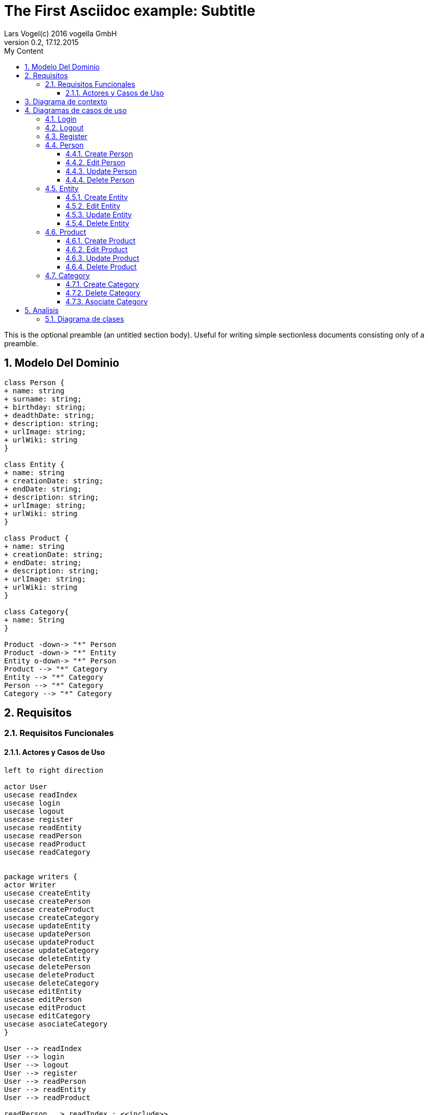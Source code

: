 = The First Asciidoc example: Subtitle     
Lars Vogel(c) 2016 vogella GmbH                                     
Version 0.2, 17.12.2015                                             
:sectnums:                                                          
:toc:        left                                                   
:toclevels: 4                                                       
:toc-title: My Content                                              
                                                                    
:description: Example AsciiDoc document                             
:keywords: AsciiDoc                                                 
:imagesdir: ./img                                                   

This is the optional preamble (an untitled section body). Useful for
writing simple sectionless documents consisting only of a preamble.

== Modelo Del Dominio
[plantuml, draughtsModeloDominio, svg]
....
class Person {
+ name: string
+ surname: string;
+ birthday: string;
+ deadthDate: string;
+ description: string;
+ urlImage: string;
+ urlWiki: string
}

class Entity {
+ name: string
+ creationDate: string;
+ endDate: string;
+ description: string;
+ urlImage: string;
+ urlWiki: string
}

class Product {
+ name: string
+ creationDate: string;
+ endDate: string;
+ description: string;
+ urlImage: string;
+ urlWiki: string
}

class Category{
+ name: String
}

Product -down-> "*" Person
Product -down-> "*" Entity
Entity o-down-> "*" Person
Product --> "*" Category
Entity --> "*" Category
Person --> "*" Category
Category --> "*" Category

....

== Requisitos

=== Requisitos Funcionales

==== Actores y Casos de Uso
[plantuml, diagramaActoresCasosUso, svg]
....

left to right direction

actor User
usecase readIndex
usecase login
usecase logout
usecase register
usecase readEntity
usecase readPerson
usecase readProduct
usecase readCategory


package writers {
actor Writer
usecase createEntity
usecase createPerson
usecase createProduct
usecase createCategory
usecase updateEntity
usecase updatePerson
usecase updateProduct
usecase updateCategory
usecase deleteEntity
usecase deletePerson
usecase deleteProduct
usecase deleteCategory
usecase editEntity
usecase editPerson
usecase editProduct
usecase editCategory
usecase asociateCategory
}

User --> readIndex
User --> login
User --> logout
User --> register
User --> readPerson
User --> readEntity
User --> readProduct

readPerson ..> readIndex : <<include>>
readEntity ..> readIndex : <<include>>
readProduct ..> readIndex : <<include>>
readPerson ..> readCategory : <<include>>
readEntity ..> readCategory : <<include>>
readProduct ..> readCategory: <<include>>

User <|-down- Writer
Writer --> createEntity
Writer --> createPerson
Writer --> createProduct
Writer --> createCategory
Writer --> updateEntity
Writer --> updatePerson
Writer --> updateProduct
Writer --> updateCategory
Writer --> deleteEntity
Writer --> deletePerson
Writer --> deleteProduct
Writer --> deleteCategory
Writer --> asociateCategory



createEntity ..> editPerson : <<include>>
createPerson ..> editEntity : <<include>>
createProduct ..> editProduct : <<include>>
createCategory ..> editCategory : <<include>>
updateEntity ..> editPerson : <<include>>
updatePerson ..> editEntity : <<include>>
updateProduct ..> editProduct : <<include>>
updateCategory ..> editCategory : <<include>>

editPerson ..> readIndex : <<include>>
editEntity ..> readIndex : <<include>>
editProduct ..> readIndex : <<include>>
editCategory ..> readIndex : <<include>>


....

== Diagrama de contexto
[plantuml, contextDiagram, svg]
....

USER_NOT_LOGGED --> USER_LOGGED : login
USER_LOGGED --> USER_NOT_LOGGED : logout
USER_NOT_LOGGED --> USER_LOGGED : register
USER_LOGGED --> USER_LOGGED : create / delete / update
USER_NOT_LOGGED --> USER_NOT_LOGGED : read
USER_LOGGED -down-> [*]

....

== Diagramas de casos de uso
=== Login

[plantuml, loginUseCase, svg]
....

state " " as State1
state " " as State2


USER_NOT_LOGGED -down-> State1 : User request to login

state c <<choice>>

State1 --> State2 : Systems allows introduce email and password
State2 --> c : User introduce email and password
c -up-> USER_NOT_LOGGED : [email and password incorrect]
c --> USER_LOGGED : [email and password correct]

USER_LOGGED --> [*]

....

=== Logout

[plantuml, logoutUseCase, svg]
....

state " " as State1

USER_LOGGED -down-> State1 : User request to logout

State1 --> USER_NOT_LOGGED : Systems allows to logout

USER_NOT_LOGGED --> [*]
....

=== Register

[plantuml, registerUseCase, svg]
....

state " " as State1
state " " as State2

USER_NOT_LOGGED -down-> State1 : User request to register 
State1 --> State2 : Systems allows to introduce name, surname, email and password


state c <<choice>>

State2 --> c : User introduce name, surname, email and password
c -up-> USER_NOT_LOGGED : [email exist]
c --> USER_LOGGED 
USER_LOGGED --> [*]


....

=== Person
==== Create Person

[plantuml, createPersonUseCase, svg]

....

state ":EditPersonSpecification" as State1
state "USER_LOGGED" as USER_LOGGED_START
state "USER_LOGGED" as USER_LOGGED_END

USER_LOGGED_START --> State1 : User request to create a Person


State1 --> USER_LOGGED_END : Systems shows the created Person
USER_LOGGED_END --> [*]
....

==== Edit Person

[plantuml, editPersonUseCase, svg]

....

state " " as State1
state " " as State2
state "USER_LOGGED" as USER_LOGGED_START
state " :AsociateCategorySpecification" as State3
state "USER_LOGGED" as USER_LOGGED_END

USER_LOGGED_START --> State1 : User request to edit a Person
State1 --> State2 : System allows introduce name, surname, birthDate, deadthDate, description, urlImage, urlWiki


state c <<choice>>
state d <<choice>>

State2 --> c :  User introduce name, surname, birthDate, deadthDate, description, urlImage, urlWiki 

c --> d : System allows introduce a categoryList
d --> State3 : [user select a Category]
d --> USER_LOGGED_END 


State3 --> USER_LOGGED_END : Systems shows the edited Person
USER_LOGGED_END --> [*]
....

==== Update Person

[plantuml, updatePersonUseCase, svg]

....
state " " as State1
state " " as State2
state "USER_LOGGED" as USER_LOGGED_START
state " :EditPersonSpecification " as State3
state "USER_LOGGED" as USER_LOGGED_END

USER_LOGGED_START --> State1 : User request to update a Person
State1 -down-> State2 : System allows select the Person to update

state c <<choice>>

State2 -right-> c : User selects a Person to update



c --> State3
c-up-> State2 : [Person to update not found]

State3 --> USER_LOGGED_END : Systems shows the Person updated

USER_LOGGED_END --> [*]
....

==== Delete Person

[plantuml, deletePersonUseCase, svg]

....

state " " as State1
state " " as State2
state "USER_LOGGED" as USER_LOGGED_START
state " " as State3
state "USER_LOGGED" as USER_LOGGED_END

USER_LOGGED_START --> State1 : User request to delete a Person
State1 --> State2 : System allows select the Person to delete

state c <<choice>>

State2 --> c : User selects a Person to delete

c -up-> State2 : [Person to delete not found]
c --> State3
State3 --> USER_LOGGED_END : Systems shows the deleted person
USER_LOGGED_END --> [*]

....

=== Entity
==== Create Entity

[plantuml, createEntityUseCase, svg]

....

state " " as State1
state ":EditEntitySpecification " as State2
state "USER_LOGGED" as USER_LOGGED_START
state "USER_LOGGED" as USER_LOGGED_END

USER_LOGGED_START --> State1 : User request to create a Entity
State1 --> State2 : User introduce name, surname, birthDate, deadthDate, description, urlImage, urlWiki and categoryList


State2 --> USER_LOGGED_END : Systems shows the created Entity
USER_LOGGED_END --> [*]
....

==== Edit Entity

[plantuml, editEntityUseCase, svg]

....

state " " as State1
state " " as State2
state " :AsociateCategorySpecification" as State3
state " :AsociateProductSpecification" as State4

state "USER_LOGGED" as USER_LOGGED_START
state "USER_LOGGED" as USER_LOGGED_END

USER_LOGGED_START --> State1 : User request edit a Entity
State1 --> State2 : System allows introduce name, surname, birthDate, deadthDate, description, urlImage, urlWiki, 


state c <<choice>>
state d <<choice>>

State2 --> c :  User introduce name, surname, birthDate, deadthDate, description, urlImage, urlWiki 

c --> d : System allows introduce categoryList and productList
d --> State3 : [user select a Category ]
d --> State4: [user select a Product]



State3 -->  USER_LOGGED_END  : Systems shows the edited Person
State4 -->  USER_LOGGED_END : Systems shows the edited Person
USER_LOGGED_END --> [*]
....

==== Update Entity

[plantuml, updateEntityUseCase, svg]

....

USER_LOGGED_START --> State1 : Systems allows update a Entity
State1 --> State2 : User selects update a Entity
State2 -down-> State3 : System allows select the Entity to update

state c <<choice>>

State3 -right-> c : User selects a Entity to update

note left of State4 : Use case of edit Entity

c --> State4
c-up-> State2 : [Entity to update not found]

State4 --> USER_LOGGED_END : Systems shows the Entity updated

USER_LOGGED_END --> [*]
....

==== Delete Entity

[plantuml, deleteEntityUseCase, svg]

....

USER_LOGGED_START --> State1 : Systems allows delete a Entity
State1 --> State2 : User selects delete a Entity
State2 --> State3 : System allows select the Entity to delete

state c <<choice>>


State3 --> c : User selects a Entity to delete

c -up-> State2 : [Entity to delete not found]
c --> State5
State5 --> USER_LOGGED_END : Systems shows the deleted Entity
USER_LOGGED_END --> [*]

....

=== Product
==== Create Product

[plantuml, createProductUseCase, svg]

....

USER_LOGGED_START --> State1 : User request to create a Product
State1 --> State2 : User introduce name, surname, birthDate, deadthDate, description, urlImage, urlWiki and categoryListn

note left of State2 : Use case of edit Product

State2 --> USER_LOGGED_END : Systems shows the created Product
USER_LOGGED_END --> [*]
....


==== Edit Product

[plantuml, editProductUseCase, svg]

....

USER_LOGGED_START --> State1 : Systems allows edit a Product
State1 --> State2 : User selects edit a Product
State2 --> State3 : System allows introduce information about a Product

state c <<choice>>

State3 --> c: User introduce information about a Product

c --> State2 : [information invalid]
c--> State4
State4 --> USER_LOGGED_END : Systems shows the edited Product
USER_LOGGED_END --> [*]
....

==== Update Product

[plantuml, updateProductUseCase, svg]

....

USER_LOGGED_START --> State1 : Systems allows update a Product
State1 --> State2 : User selects update a Product
State2 -down-> State3 : System allows select the Product to update

state c <<choice>>

State3 -right-> c : User selects a Product to update

note left of State4 : Use case of edit Product

c --> State4
c-up-> State2 : [Product to update not found]

State4 --> USER_LOGGED_END : Systems shows the Product updated

USER_LOGGED_END --> [*]
....

==== Delete Product

[plantuml, deleteProductUseCase, svg]

....

USER_LOGGED_START --> State1 : Systems allows delete a Product
State1 --> State2 : User selects delete a Product
State2 --> State3 : System allows select the Product to delete

state c <<choice>>


State3 --> c : User selects a Product to delete

c -up-> State2 : [Product to delete not found]
c --> State5
State5 --> USER_LOGGED_END : Systems shows the deleted Product
USER_LOGGED_END --> [*]

....

=== Category
==== Create Category

[plantuml, creat CategoryUseCase, svg]

....

USER_LOGGED_START --> State1 : User request to create a Category
State1 --> State2 : Systems allows introduce name and Paren Category 

note left of State2 : Use case of edit Category
State2 -up-> State1 : [Paren Category not exist]
State2 --> USER_LOGGED_END : Systems shows the created Category
USER_LOGGED_END --> [*]
....


==== Delete Category

[plantuml, delet CategoryUseCase, svg]

....

USER_LOGGED_START --> State1 : User request to delete a Category
State1 --> State2 : System allows to select a Category to delete


state c <<choice>>


State2 --> c : User select the Category to delete

c -up-> State2 :  Category to delete not found]
c --> State3
State3 --> USER_LOGGED_END : Systems shows the deleted Category
USER_LOGGED_END --> [*]

....

==== Asociate Category

[plantuml, asociateCategoryUseCase, svg]

....

USER_LOGGED_START --> State1 : User request to asociate a Category
State1 --> State2: System allow to asociate a Category
State2--> State3: User select the Category to asociate
State4 --> State5: System allows select the Entity/Person/Product to ascociate
State5 --> State6: User select the Entity/Person/Product to asociate
State6 --> State7 : System shows the asociate Category

State7 --> USER_LOGGED_END
USER_LOGGED_END --> [*]

....

== Analisis

=== Diagrama de clases 
[plantuml, analysisClassDiagram, svg]
....

package "model"{
    class PersonModel {
+ name: String
+ birth: Date
+ death: Date
+ image: String
+ wiki: String 
}

class EntityModel {
+ name: String
+ creationDate: Date
+ wiki: String
}

class ProductModel {
+ name: String
+ creationDate: Date
+ wiki: String
}

class CategoryModel{
+ name: String
}

class UserModel{
+ email: String
+ password: String
}
}


ProductModel -down-> "*" PersonModel
ProductModel -down-> "*" EntityModel
EntityModel o-down-> "*" PersonModel
ProductModel --> "*" CategoryModel
EntityModel --> "*" CategoryModel
PersonModel --> "*" CategoryModel
CategoryModel --> "*" CategoryModel

package "controller"{

Class readEntityController
Class readPersonController
Class readProductController
Class readCategoryController

Class createEntityController
Class createPersonController
Class createProductController
Class createCategoryController
Class updateEntityController
Class updatePersonController
Class updateProductController
Class updateCategoryController
Class deleteEntityController
Class deletePersonController
Class deleteProductController
Class deleteCategoryController
Class editEntityController
Class editPersonController
Class editProductController
Class editCategoryController
Class asociateCategoryController
}

package "view" {

Class LoginView
Class RegisterView
Class HomeView
Class EntityView
Class PersonView
Class ProductView
Class EditEntityView
Class EditProductView
Class EditPersonView
Class DetailPersonView
Class DetailEntityView
Class DetailProductView



}

....
